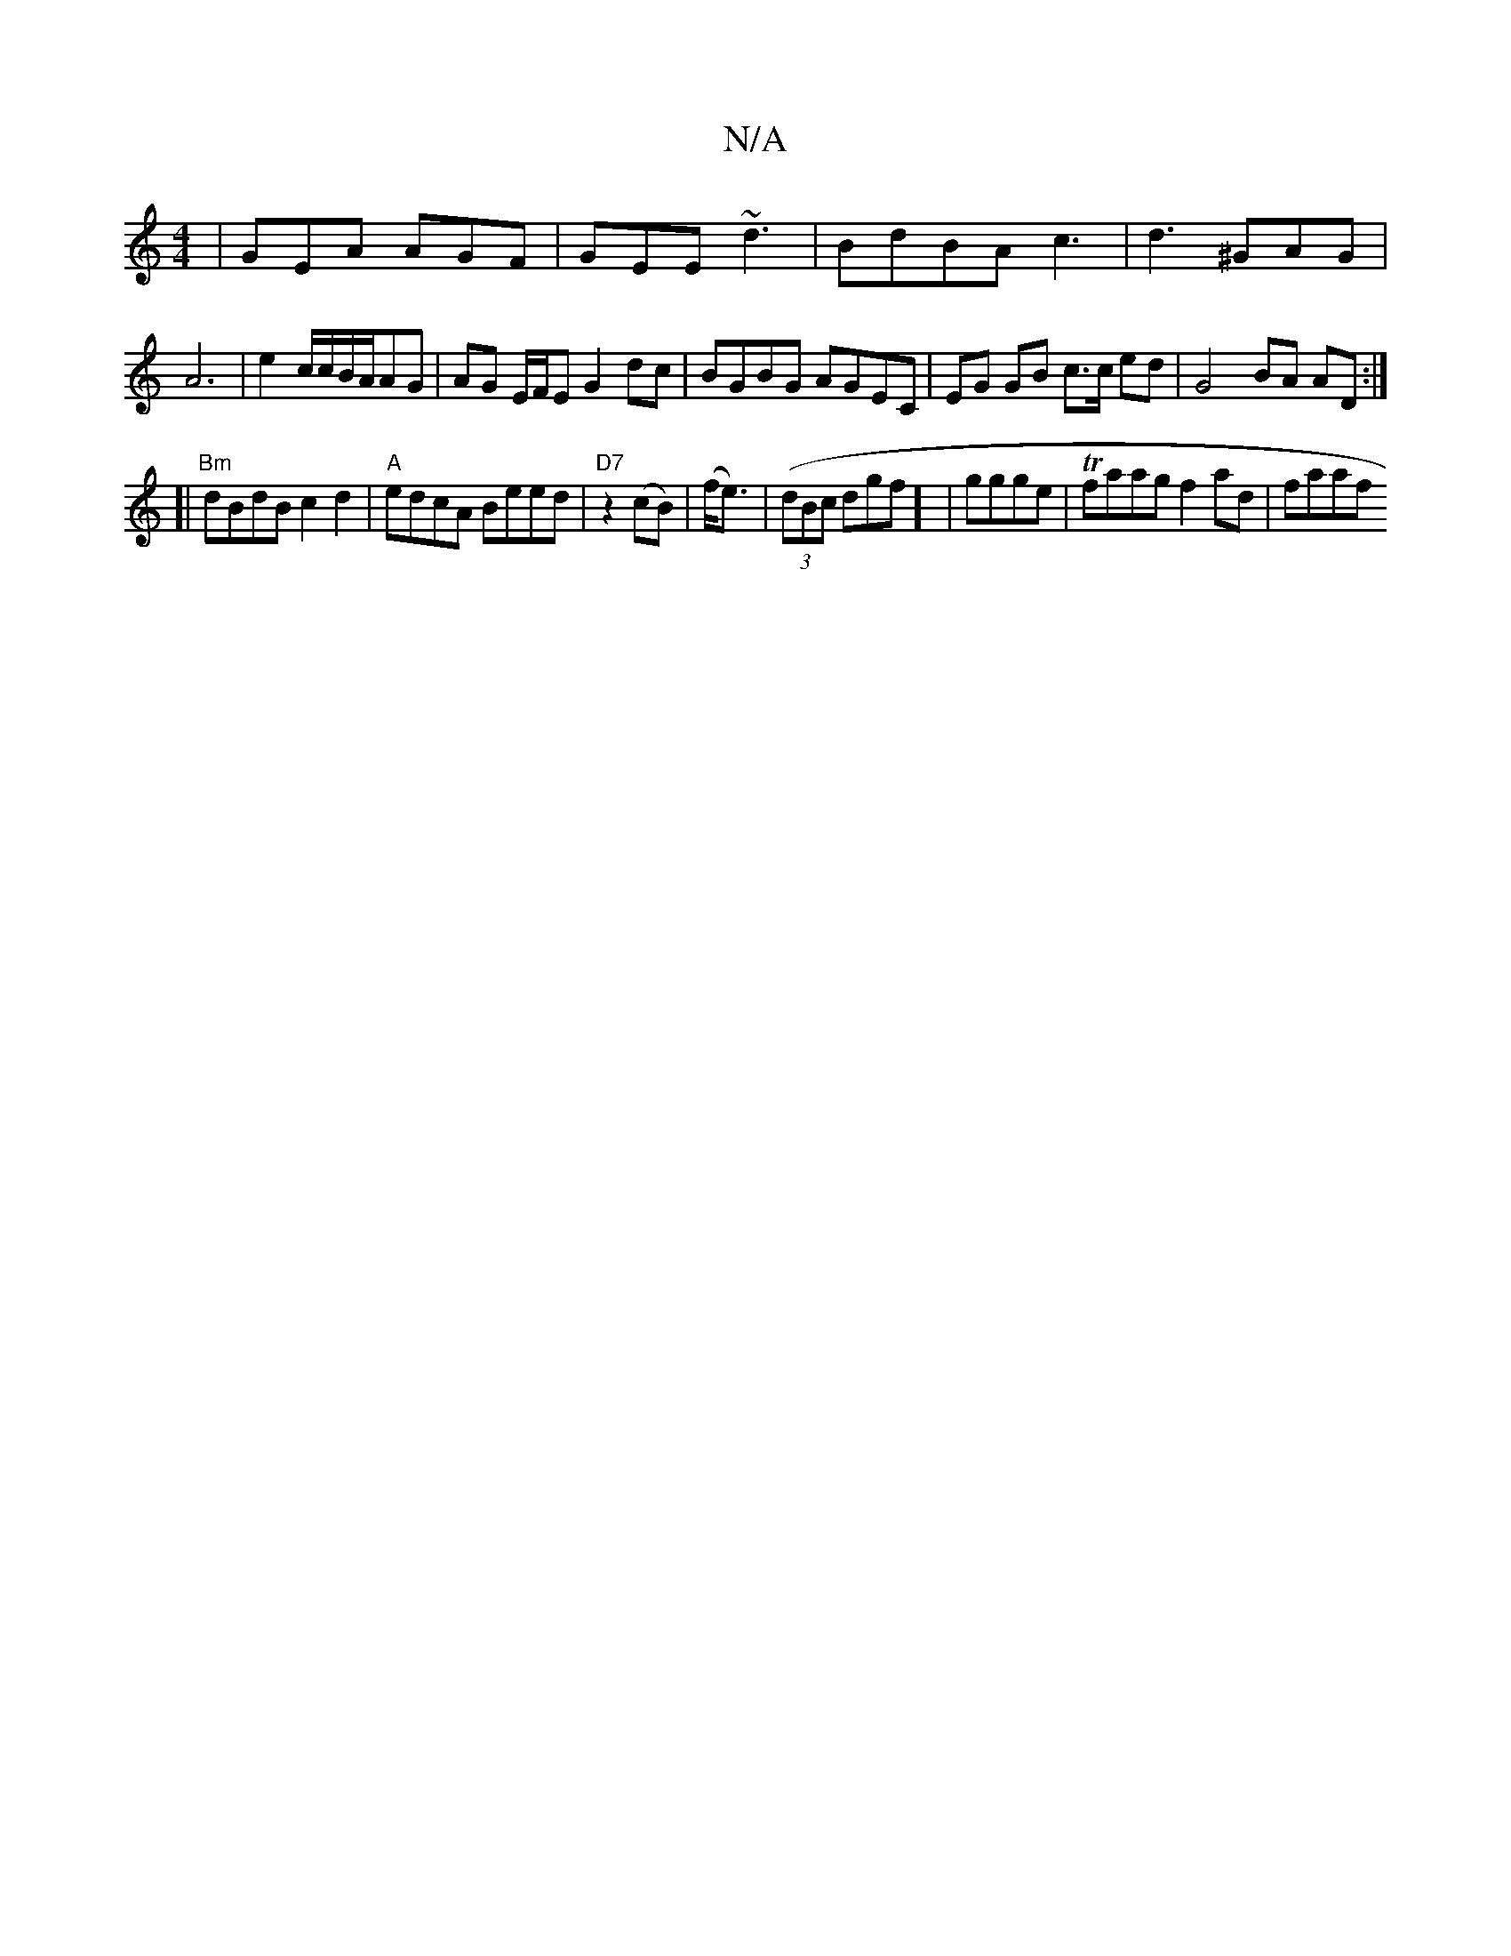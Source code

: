 X:1
T:N/A
M:4/4
R:N/A
K:Cmajor
|GEA AGF|GEE ~d3|BdBA c3|d3 ^GAG|A6|e2c/2c/B/A/AG | AG E/F/E G2 dc | BGBG AGEC | EG GB c3/c/ ed |G4 BA AD :|
[| "Bm"dBdB c2d2|"A"edcA Beed | "D7"1 3z2(cB)|(f<e)|((3dBc dgf] | ggge |Tfaag f2 ad | faaf 